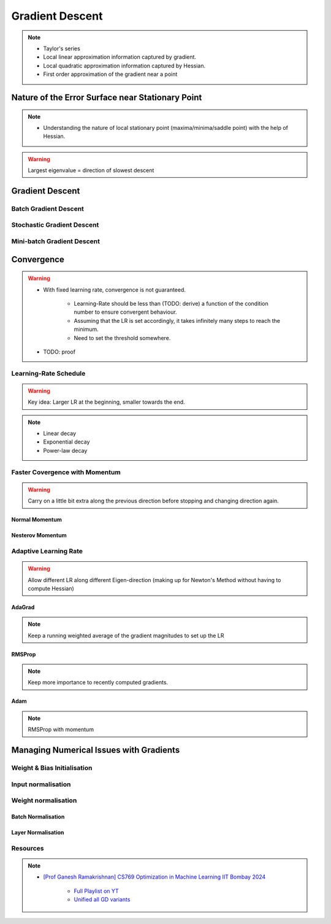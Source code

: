 ###################################################################################
Gradient Descent
###################################################################################

.. note::
	* Taylor's series
	* Local linear approximation information captured by gradient.
	* Local quadratic approximation information captured by Hessian.
	* First order approximation of the gradient near a point

***********************************************************************************
Nature of the Error Surface near Stationary Point
***********************************************************************************
.. note::
	* Understanding the nature of local stationary point (maxima/minima/saddle point) with the help of Hessian.

.. warning::
	Largest eigenvalue = direction of slowest descent

***********************************************************************************
Gradient Descent
***********************************************************************************
Batch Gradient Descent
===================================================================================
Stochastic Gradient Descent
===================================================================================
Mini-batch Gradient Descent
===================================================================================

***********************************************************************************
Convergence
***********************************************************************************
.. warning::
	* With fixed learning rate, convergence is not guaranteed.

		* Learning-Rate should be less than (TODO: derive) a function of the condition number to ensure convergent behaviour.
		* Assuming that the LR is set accordingly, it takes infinitely many steps to reach the minimum.
		* Need to set the threshold somewhere.
	* TODO: proof

Learning-Rate Schedule
===================================================================================
.. warning::
	Key idea: Larger LR at the beginning, smaller towards the end.

.. note::
	* Linear decay
	* Exponential decay
	* Power-law decay

Faster Covergence with Momentum
===================================================================================
.. warning::
	Carry on a little bit extra along the previous direction before stopping and changing direction again.

Normal Momentum
"""""""""""""""""""""""""""""""""""""""""""""""""""""""""""""""""""""""""""""""""""
Nesterov Momentum
"""""""""""""""""""""""""""""""""""""""""""""""""""""""""""""""""""""""""""""""""""

Adaptive Learning Rate
===================================================================================
.. warning::
	Allow different LR along different Eigen-direction (making up for Newton's Method without having to compute Hessian)

AdaGrad
"""""""""""""""""""""""""""""""""""""""""""""""""""""""""""""""""""""""""""""""""""
.. note::
	Keep a running weighted average of the gradient magnitudes to set up the LR

RMSProp
"""""""""""""""""""""""""""""""""""""""""""""""""""""""""""""""""""""""""""""""""""
.. note::
	Keep more importance to recently computed gradients.

Adam
"""""""""""""""""""""""""""""""""""""""""""""""""""""""""""""""""""""""""""""""""""
.. note::
	RMSProp with momentum

***********************************************************************************
Managing Numerical Issues with Gradients
***********************************************************************************
Weight & Bias Initialisation
===================================================================================
Input normalisation
===================================================================================
Weight normalisation
===================================================================================
Batch Normalisation
"""""""""""""""""""""""""""""""""""""""""""""""""""""""""""""""""""""""""""""""""""
Layer Normalisation
"""""""""""""""""""""""""""""""""""""""""""""""""""""""""""""""""""""""""""""""""""

Resources
===================================================================================
.. note::
	* `[Prof Ganesh Ramakrishnan] CS769 Optimization in Machine Learning IIT Bombay 2024 <https://www.cse.iitb.ac.in/%7Eganesh/cs769/>`_

		* `Full Playlist on YT <https://www.youtube.com/playlist?list=PLyo3HAXSZD3yhIPf7Luk_ZHM_ss2fFCVV>`_
		* `Unified all GD variants <https://youtu.be/2QNquvof1WA?list=PLyo3HAXSZD3yhIPf7Luk_ZHM_ss2fFCVV&t=865>`_
